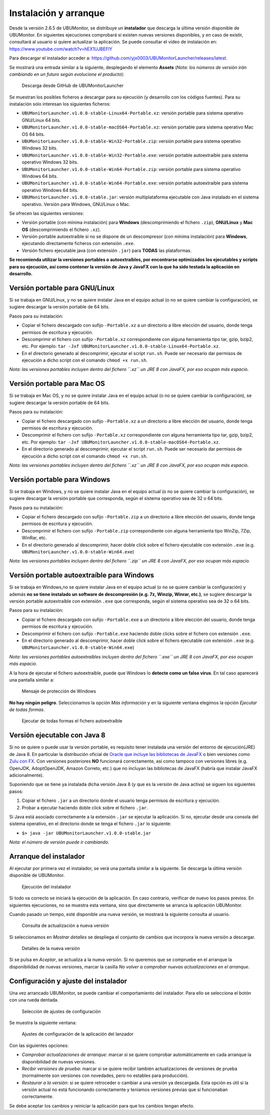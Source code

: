 Instalación y arranque
======================

Desde la versión 2.6.5 de UBUMonitor, se distribuye un **instalador** que descarga la última versión disponible de UBUMonitor. En siguientes ejecuciones comprobará si existen nuevas versiones disponibles, y en caso de existir, consultará al usuario si quiere actualizar la aplicación. Se puede consultar el vídeo de instalación en: https://www.youtube.com/watch?v=hEX1UJBEFlY


Para descargar el instalador acceder a: https://github.com/yjx0003/UBUMonitorLauncher/releases/latest.

..
	Para instalar el programa, descargar la última versión disponible en: https://github.com/yjx0003/UBUMonitor/releases/latest.

Se mostrará una entrada similar a la siguiente, desplegando el elemento **Assets** (*Nota: los números de versión irán cambiando en un futuro según evolucione el producto*):

.. figure:: images/Release_Launcher_Github.png
  :width: 600
  :alt: Última release en GitHub

  Descarga desde GitHub de UBUMonitorLauncher

Se muestran los posibles ficheros a descargar para su ejecución (y desarrollo con los códigos fuentes). Para su instalación solo interesan los siguientes ficheros:

* ``UBUMonitorLauncher.v1.0.0-stable-Linux64-Portable.xz``: versión portable para sistema operativo GNU/Linux 64 bits.
* ``UBUMonitorLauncher.v1.0.0-stable-macOS64-Portable.xz``: versión portable para sistema operativo Mac OS 64 bits.
* ``UBUMonitorLauncher.v1.0.0-stable-Win32-Portable.zip``: versión portable para sistema operativo Windows 32 bits.
* ``UBUMonitorLauncher.v1.0.0-stable-Win32-Portable.exe``: versión portable autoextraíble para sistema operativo Windows 32 bits.
* ``UBUMonitorLauncher.v1.0.0-stable-Win64-Portable.zip``: versión portable para sistema operativo Windows 64 bits.
* ``UBUMonitorLauncher.v1.0.0-stable-Win64-Portable.exe``: versión portable autoextraíble para sistema operativo Windows 64 bits.
* ``UBUMonitorLauncher.v1.0.0-stable.jar``: versión multiplataforma ejecutable con Java instalado en el sistema operativo. Versión para Windows, GNU/Linux o Mac.

..
	* ``UBUMonitor.v2.6.3-stable-Linux64-Portable.xz``: versión portable para sistema operativo GNU/Linux 64 bits.
	* ``UBUMonitor.v2.6.3-stable-Win32-Portable.zip``: versión portable para sistema operativo Windows 32 bits.
	* ``UBUMonitor.v2.6.3-stable-Win64-Portable.zip``: versión portable para sistema operativo Windows 64 bits.
	* ``UBUMonitor.v2.6.3-stable.jar``: versión multiplataforma ejecutable con Java instalado en el sistema operativo. Versión para Windows, GNU/Linux o Mac.

Se ofrecen las siguientes versiones: 

* Versión portable (con mínima instalación) para **Windows** (descomprimiendo el fichero ``.zip``), **GNU/Linux** y **Mac OS** (descomprimiendo el fichero ``.xz``). 
* Versión portable autoextraíble si no se dispone de un descompresor (con mínima instalación) para **Windows**, ejecutando directamente ficheros con extensión ``.exe``. 
* Versión fichero ejecutable java (con extensión ``.jar``) para **TODAS** las plataformas.

**Se recomienda utilizar la versiones portables o autoextraíbles, por encontrarse optimizados los ejecutables y scripts para su ejecución, así como contener la versión de Java y JavaFX con la que ha sido testada la aplicación en desarrollo.**

Versión portable para GNU/Linux
-------------------------------

Si se trabaja en GNU/Linux, y no se quiere instalar Java en el equipo actual (o no se quiere cambiar la configuración), se sugiere descargar la versión portable de 64 bits. 

Pasos para su instalación:

* Copiar el fichero descargado con sufijo ``-Portable.xz`` a un directorio a libre elección del usuario, donde tenga permisos de escritura y ejecución.
* Descomprimir el fichero con sufijo ``-Portable.xz`` correspondiente con alguna herramienta tipo tar, gzip, bzip2, etc. Por ejemplo: ``tar -Jxf UBUMonitorLauncher.v1.0.0-stable-Linux64-Portable.xz``.
* En el directorio generado al descomprimir, ejecutar el script ``run.sh``. Puede ser necesario dar permisos de ejecución a dicho script con el comando ``chmod +x run.sh``.

*Nota: las versiones portables incluyen dentro del fichero ``.xz`` un JRE 8 con JavaFX, por eso ocupan más espacio.*


Versión portable para Mac OS
----------------------------

Si se trabaja en Mac OS, y no se quiere instalar Java en el equipo actual (o no se quiere cambiar la configuración), se sugiere descargar la versión portable de 64 bits. 

Pasos para su instalación:

* Copiar el fichero descargado con sufijo ``-Portable.xz`` a un directorio a libre elección del usuario, donde tenga permisos de escritura y ejecución.
* Descomprimir el fichero con sufijo ``-Portable.xz`` correspondiente con alguna herramienta tipo tar, gzip, bzip2, etc. Por ejemplo: ``tar -Jxf UBUMonitorLauncher.v1.0.0-stable-macOS64-Portable.xz``.
* En el directorio generado al descomprimir, ejecutar el script ``run.sh``. Puede ser necesario dar permisos de ejecución a dicho script con el comando ``chmod +x run.sh``.

*Nota: las versiones portables incluyen dentro del fichero ``.xz`` un JRE 8 con JavaFX, por eso ocupan más espacio.*


Versión portable para Windows
-----------------------------

Si se trabaja en Windows, y no se quiere instalar Java en el equipo actual (o no se quiere cambiar la configuración), se sugiere descargar la versión portable que corresponda, según el sistema operativo sea de 32 o 64 bits. 

Pasos para su instalación:

* Copiar el fichero descargado con sufijo ``-Portable.zip`` a un directorio a libre elección del usuario, donde tenga permisos de escritura y ejecución.
* Descomprimir el fichero con sufijo ``-Portable.zip`` correspondiente con alguna herramienta tipo WinZip, 7Zip, WinRar, etc.
* En el directorio generado al descomprimir, hacer doble click sobre el fichero ejecutable con extensión ``.exe`` (e.g. ``UBUMonitorLauncher.v1.0.0-stable-Win64.exe``)

*Nota: las versiones portables incluyen dentro del fichero ``.zip`` un JRE 8 con JavaFX, por eso ocupan más espacio.*


Versión portable autoextraíble para Windows
-------------------------------------------

Si se trabaja en Windows,no se quiere instalar Java en el equipo actual (o no se quiere cambiar la configuración) y además **no se tiene instalado un software de descompresión (e.g. 7z, Winzip, Winrar, etc.)**, se sugiere descargar la versión portable autoextraíble con extensión ``.exe`` que corresponda, según el sistema operativo sea de 32 o 64 bits. 

Pasos para su instalación:

* Copiar el fichero descargado con sufijo ``-Portable.exe`` a un directorio a libre elección del usuario, donde tenga permisos de escritura y ejecución.
* Descomprimir el fichero con sufijo ``-Portable.exe`` haciendo doble clicks sobre el fichero con extensión ``.exe``.
* En el directorio generado al descomprimir, hacer doble click sobre el fichero ejecutable con extensión ``.exe`` (e.g. ``UBUMonitorLauncher.v1.0.0-stable-Win64.exe``)

*Nota: las versiones portables autoextraíbles incluyen dentro del fichero ``.exe`` un JRE 8 con JavaFX, por eso ocupan más espacio.*

A la hora de ejecutar el fichero autoextraíble, puede que Windows lo **detecte como un falso virus**. En tal caso aparecerá una pantalla similar a:

.. figure:: images/window_protegio_su_pc.png
  :width: 300
  :alt: Mensaje de protección de Windows

  Mensaje de protección de Windows
  
**No hay ningún peligro**. Seleccionamos la opción *Más información* y en la siguiente ventana elegimos la opción *Ejecutar de todas formas*.

.. figure:: images/windows_protegio_su_pc_2.png
  :width: 300
  :alt: Ejecutar de todas formas el fichero autoextraíble

  Ejecutar de todas formas el fichero autoextraíble


Versión ejecutable con Java 8
-----------------------------

Si no se quiere o puede usar la versión portable, es requisito tener instalada una versión del entorno de ejecución(JRE) de Java 8. En particular la distribución oficial de `Oracle que incluye las bibliotecas de JavaFX <https://www.oracle.com/java/technologies/javase-jre8-downloads.html>`_ o bien versiones como `Zulu con FX <https://www.azul.com/downloads/zulu-community/>`_. Con versiones posteriores **NO** funcionará correctamente, así como tampoco con versiones libres (e.g. OpenJDK, AdoptOpenJDK, Amazon Correto, etc.) que no incluyan las bibliotecas de JavaFX (habría que instalar JavaFX adicionalmente).
 
Suponiendo que se tiene ya instalada dicha versión Java 8 (y que es la versión de Java activa) se siguen los siguientes pasos:

#. Copiar el fichero ``.jar`` a un directorio donde el usuario tenga permisos de escritura y ejecución.
#. Probar a ejecutar haciendo doble click sobre el fichero ``.jar``.  

Si Java está asociado correctamente a la extensión ``.jar`` se ejecutar la aplicación.
Si no, ejecutar desde una consola del sistema operativo, en el directorio donde se tenga el fichero ``.jar`` lo siguiente: 
   
* ``$> java -jar UBUMonitorLauncher.v1.0.0-stable.jar``

*Nota: el número de versión puede ir cambiando.*

Arranque del instalador
-----------------------

Al ejecutar por primera vez el instalador, se verá una pantalla similar a la siguiente. Se descarga la última versión disponible de UBUMonitor.

.. figure:: images/launcher_instalacion.png
  :width: 600
  :alt: Ejecución del instalador

  Ejecución del instalador

Si todo va correcto se iniciará la ejecución de la aplicación. En caso contrario, verificar de nuevo los pasos previos. En siguientes ejecuciones, no se muestra esta ventana, sino que directamente se arranca la aplicación UBUMonitor.

Cuando pasado un tiempo, esté disponible una nueva versión, se mostrará la siguiente consulta al usuario.

.. figure:: images/launcher_nueva_version.png
  :width: 500
  :alt: Consulta de actualización a nueva versión

  Consulta de actualización a nueva versión

Si seleccionamos en *Mostrar detalles* se despliega el conjunto de cambios que incorpora la nueva versión a descargar.

.. figure:: images/launcher_nueva_version_detalles.png
  :width: 500
  :alt: Detalles de la nueva versión

  Detalles de la nueva versión
  
Si se pulsa en *Aceptar*, se actualiza a la nueva versión. Si no queremos que se compruebe en el arranque la disponibilidad de nuevas versiones, marcar la casilla *No volver a comprobar nuevas actualizaciones en el arranque*.


Configuración y ajuste del instalador
-------------------------------------

Una vez arrancado UBUMonitor, se puede cambiar el comportamiento del instalador. Para ello se selecciona el botón con una rueda dentada.

.. figure:: images/ajustes_configuracion_launcher.png
  :width: 500
  :alt: Botón de ajustes de configuración

  Selección de ajustes de configuración
  
Se muestra la siguiente ventana:

.. figure:: images/configuracion_launcher.png
  :width: 500
  :alt: Ajustes de configuración

  Ajustes de configuración de la aplicación del lanzador

Con las siguientes opciones:

* *Comprobar actualizaciones de arranque*: marcar si se quiere comprobar automáticamente en cada arranque la disponibilidad de nuevas versiones.
* *Recibir versiones de prueba*: marcar si se quiere recibir también actualizaciones de versiones de prueba (normalmente son versiones con novedades, pero no estables para producción).
* *Restaurar a la versión*: si se quiere retroceder o cambiar a una versión ya descargada. Esta opción es útil si la versión actual no está funcionando correctamente y teníamos versiones previas que sí funcionaban correctamente.

Se debe aceptar los cambios y reiniciar la aplicación para que los cambios tengan efecto.


